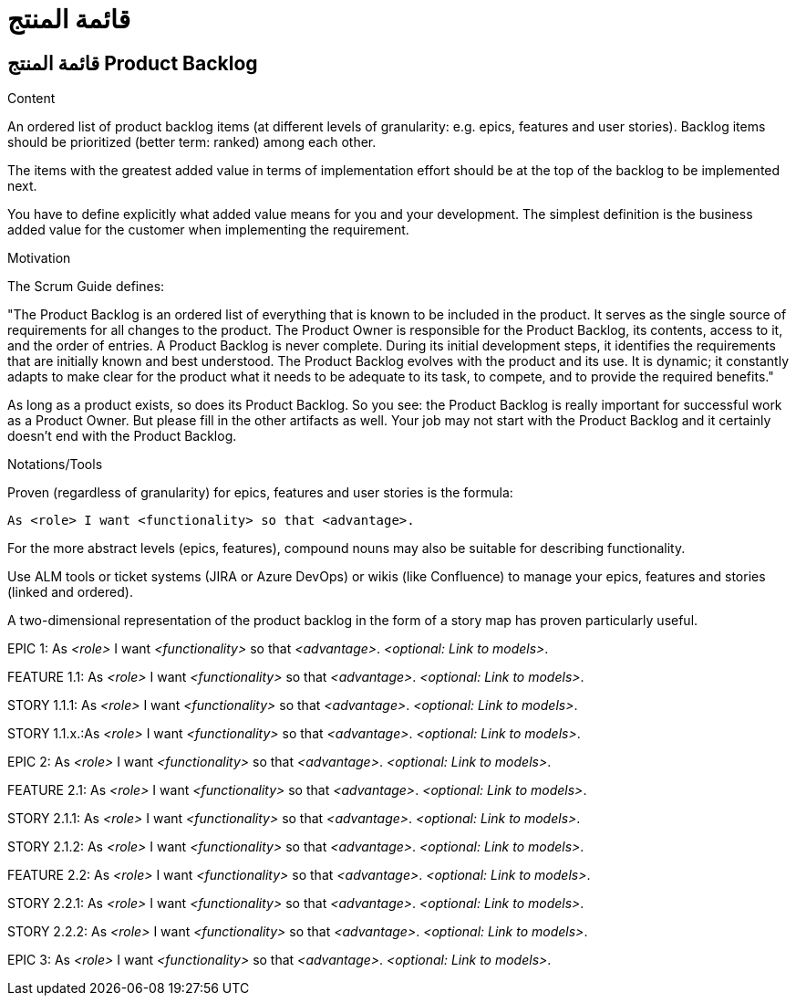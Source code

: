= قائمة المنتج 

:jbake-type: page
:jbake-status: published
:lang: ar
:dir: rtl
:doctype: book

[[section-product-backlog-ar]]
== قائمة المنتج Product Backlog
:toc: right
:role: req42help
:doctype: book

****
.Content
An ordered list of product backlog items (at different levels of granularity: e.g. epics, features and user stories). Backlog items should be prioritized (better term: ranked) among each other.

The items with the greatest added value in terms of implementation effort should be at the top of the backlog to be implemented next.
 
You have to define explicitly what added value means for you and your development. The simplest definition is the business added value for the customer when implementing the requirement.

.Motivation
The Scrum Guide defines: 

"The Product Backlog is an ordered list of everything that is known to be included in the product. It serves as the single source of requirements for all changes to the product. The Product Owner is responsible for the Product Backlog, its contents, access to it, and the order of entries.
A Product Backlog is never complete. During its initial development steps, it identifies the requirements that are initially known and best understood. The Product Backlog evolves with the product and its use. It is dynamic; it constantly adapts to make clear for the product what it needs to be adequate to its task, to compete, and to provide the required benefits."

As long as a product exists, so does its Product Backlog.
So you see: the Product Backlog is really important for successful work as a Product Owner. But please fill in the other artifacts as well. Your job may not start with the Product Backlog and it certainly doesn't end with the Product Backlog.

.Notations/Tools
Proven (regardless of granularity) for epics, features and user stories is the formula:

       As <role> I want <functionality> so that <advantage>.

For the more abstract levels (epics, features), compound nouns may also be suitable for describing functionality.

Use ALM tools or ticket systems (JIRA or Azure DevOps) or wikis (like Confluence) to manage your epics, features and stories (linked and ordered).

A two-dimensional representation of the product backlog in the form of a story map has proven particularly useful.

// .More Information
//
// https://docs.req42.de/section-xxx in the online documentation

****

EPIC 1: As _<role>_ I want _<functionality>_ so that _<advantage>_.
_<optional: Link to models>_.

FEATURE 1.1: As _<role>_ I want _<functionality>_ so that _<advantage>_.
_<optional: Link to models>_.

STORY 1.1.1: As _<role>_ I want _<functionality>_ so that _<advantage>_.
_<optional: Link to models>_.

STORY 1.1.x.:As _<role>_ I want _<functionality>_ so that _<advantage>_.
_<optional: Link to models>_.

EPIC 2: As _<role>_ I want _<functionality>_ so that _<advantage>_.
_<optional: Link to models>_.

FEATURE 2.1: As _<role>_ I want _<functionality>_ so that _<advantage>_.
_<optional: Link to models>_.

STORY 2.1.1: As _<role>_ I want _<functionality>_ so that _<advantage>_.
_<optional: Link to models>_.

STORY 2.1.2: As _<role>_ I want _<functionality>_ so that _<advantage>_.
_<optional: Link to models>_.

FEATURE 2.2: As _<role>_ I want _<functionality>_ so that _<advantage>_.
_<optional: Link to models>_.

STORY 2.2.1: As _<role>_ I want _<functionality>_ so that _<advantage>_.
_<optional: Link to models>_.

STORY 2.2.2: As _<role>_ I want _<functionality>_ so that _<advantage>_.
_<optional: Link to models>_.

EPIC 3: As _<role>_ I want _<functionality>_ so that _<advantage>_.
_<optional: Link to models>_.

